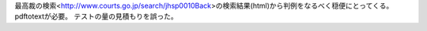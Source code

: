最高裁の検索<http://www.courts.go.jp/search/jhsp0010Back>の検索結果(html)から判例をなるべく穏便にとってくる。
pdftotextが必要。
テストの量の見積もりを誤った。
